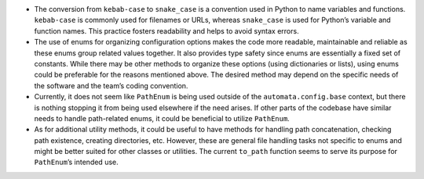 -  The conversion from ``kebab-case`` to ``snake_case`` is a convention
   used in Python to name variables and functions. ``kebab-case`` is
   commonly used for filenames or URLs, whereas ``snake_case`` is used
   for Python’s variable and function names. This practice fosters
   readability and helps to avoid syntax errors.

-  The use of enums for organizing configuration options makes the code
   more readable, maintainable and reliable as these enums group related
   values together. It also provides type safety since enums are
   essentially a fixed set of constants. While there may be other
   methods to organize these options (using dictionaries or lists),
   using enums could be preferable for the reasons mentioned above. The
   desired method may depend on the specific needs of the software and
   the team’s coding convention.

-  Currently, it does not seem like ``PathEnum`` is being used outside
   of the ``automata.config.base`` context, but there is nothing
   stopping it from being used elsewhere if the need arises. If other
   parts of the codebase have similar needs to handle path-related
   enums, it could be beneficial to utilize ``PathEnum``.

-  As for additional utility methods, it could be useful to have methods
   for handling path concatenation, checking path existence, creating
   directories, etc. However, these are general file handling tasks not
   specific to enums and might be better suited for other classes or
   utilities. The current ``to_path`` function seems to serve its
   purpose for ``PathEnum``\ ’s intended use.
